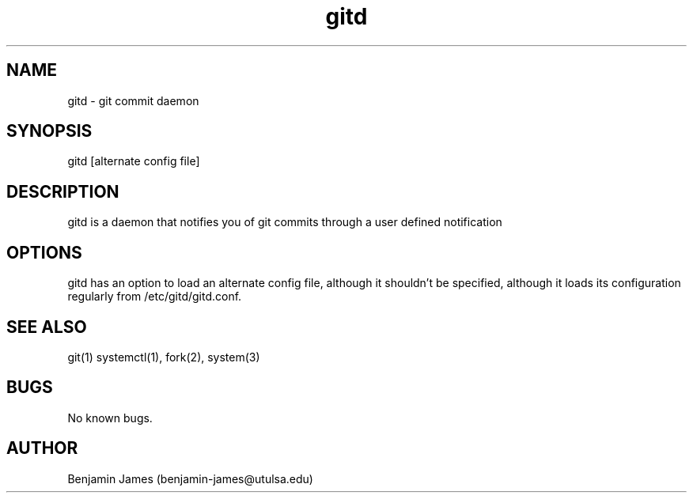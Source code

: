 .\" Manpage for gitd
.\" Contact benjamin-james@utulsa.edu for errors, etc
.TH gitd 8 "17 June 2015" "0.3.0" "gitd man page"
.SH NAME
gitd \- git commit daemon
.SH SYNOPSIS
gitd [alternate config file]
.SH DESCRIPTION
gitd is a daemon that notifies you of git commits through a user defined notification
.SH OPTIONS
gitd has an option to load an alternate config file, although it shouldn't be specified, although it loads its configuration regularly from /etc/gitd/gitd.conf.
.SH SEE ALSO
git(1) systemctl(1), fork(2), system(3)
.SH BUGS
No known bugs.
.SH AUTHOR
Benjamin James (benjamin-james@utulsa.edu)
